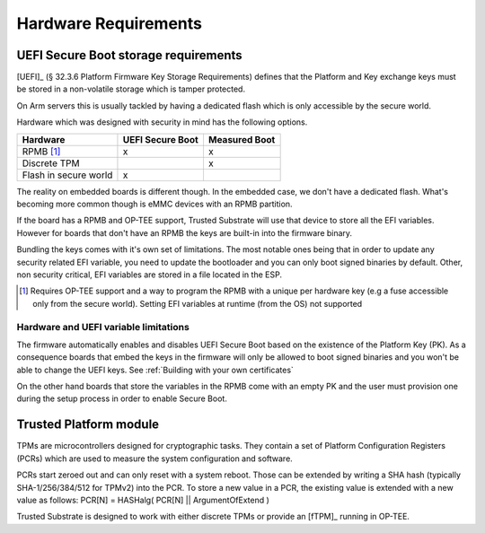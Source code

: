 #####################
Hardware Requirements
#####################

UEFI Secure Boot storage requirements
*************************************

[UEFI]_ (§ 32.3.6 Platform Firmware Key Storage Requirements) defines that the
Platform and Key exchange keys must be stored in a non-volatile storage which
is tamper protected.

On Arm servers this is usually tackled by having a dedicated flash which is
only accessible by the secure world. 

Hardware which was designed with security in mind has the following options.

======================== ================ ==============
Hardware                 UEFI Secure Boot Measured Boot
======================== ================ ==============
RPMB [1]_                        x              x
Discrete TPM                                    x
Flash in secure world            x
======================== ================ ==============

The reality on embedded boards is different though.  In the embedded case,
we don't have a dedicated flash.  What's becoming more common though is eMMC
devices with an RPMB partition.

If the board has a RPMB and OP-TEE support,  Trusted Substrate will use
that device to store all the EFI variables.  However for boards that
don't have an RPMB the keys are built-in into the firmware binary.

Bundling the keys comes with it's own set of limitations.  The most notable ones
being that in order to update any security related EFI variable, you need to
update the bootloader and you can only boot signed binaries by default.
Other, non security critical, EFI variables are stored in a file located in the
ESP.  

.. [1] Requires OP-TEE support and a way to program the RPMB with a unique per hardware key 
       (e.g a fuse accessible only from the secure world).
       Setting EFI variables at runtime (from the OS) not supported

Hardware and UEFI variable limitations
======================================

The firmware automatically enables and disables UEFI Secure Boot
based on the existence of the Platform Key (PK).  As a consequence
boards that embed the keys in the firmware will only be allowed to
boot signed binaries and you won't be able to change the UEFI keys.
See :ref:`Building with your own certificates`

On the other hand boards that store the variables in the RPMB come
with an empty PK and the user must provision one during the setup
process in order to enable Secure Boot.

.. uml::

    (*) --> if "Board has RPMB" then
                -->[Yes] "Board has OP-TEE"
                if "" then
                    -->[Yes] "EFI Variables in RPMB"
                    if "Provision PK" then
                        --> "Secure Boot enabled"
                    endif
                else
                    -left->[No] "EFI variables in ESP. PK, KEK, db and dbx built-in into the binary"
                    --> "Secure Boot enabled"
                endif
            else
                ->[No] "EFI variables in ESP. PK, KEK, db and dbx built-in into the binary"
            endif

Trusted Platform module
***********************

TPMs are microcontrollers designed for cryptographic tasks.
They contain a set of Platform Configuration Registers (PCRs) which are used to
measure the system configuration and software.

PCRs start zeroed out and can only reset with a system reboot.
Those can be extended by writing a SHA hash (typically SHA-1/256/384/512 for TPMv2)
into the PCR.  To store a new value in a PCR, the existing value is extended
with a new value as follows: PCR[N] = HASHalg( PCR[N] || ArgumentOfExtend )

Trusted Substrate is designed to work with either discrete TPMs or provide an
[fTPM]_ running in OP-TEE.

.. uml::

    (*) --> if "Board has discrete TPM" then
                -->[No] "Board has RPMB and OP-TEE"
                if "" then
                    ->[Yes, use fTPM] "Measured Boot enabled"
                else
                    -left->[No] "Measured boot disabled"
                endif
            else
                ->[Yes] "Measured Boot enabled"
            endif
